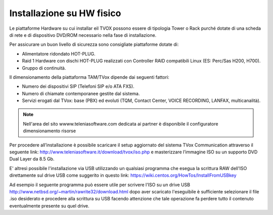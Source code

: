 .. _installazionehw:

==========================
Installazione su HW fisico
==========================

Le piattaforme Hardware su cui installar eil TVOX possono essere di tipologia Tower o Rack purché dotate di una scheda di rete e di dispositivo DVD/ROM necessario nella fase di installazione.

Per assicurare un buon livello di sicurezza sono consigliate piattaforme dotate di:

- Alimentatore ridondato HOT-PLUG.
- Raid 1 Hardware con dischi HOT-PLUG realizzati con Controller RAID compatibili Linux (ES: Perc/Sas H200, H700).
- Gruppo di continuità.

Il dimensionamento della piattaforma TAM/TVox dipende dai seguenti fattori:

- Numero dei dispositivi SIP (Telefoni SIP e/o ATA FXS).
- Numero di chiamate contemporanee gestite dal sistema.
- Servizi erogati dal TVox: base (PBX) ed evoluti (TQM, Contact Center, VOICE RECORDING, LANFAX, multicanalità).

.. note:: Nell'area del sito wwww.teleniasoftware.com dedicata ai partner è disponibile il configuratore dimensionamento risorse


Per procedere all’installazione è possibile scaricare il setup aggiornato del sistema TVox Communication
attraverso il seguente link: http://www.teleniasoftware.it/download/tvox/iso.php e masterizzare l’immagine ISO su un supporto DVD Dual Layer da 8.5 Gb.

E' altresì possibile l'installazione via USB utilizzando un qualsiasi programma che
esegua la scrittura RAW dell'ISO direttamente sul drive USB come suggerito in questo
link: https://wiki.centos.org/HowTos/InstallFromUSBkey

Ad esempio il seguente programma può essere utile per scrivere l'ISO su un drive USB
http://www.netbsd.org/~martin/rawrite32/download.html dopo aver scaricato l'eseguibile è sufficiente selezionare il file .iso desiderato e procedere
alla scrittura su USB facendo attenzione che tale operazione fa perdere tutto il contenuto
eventualmente presente su quel drive.
